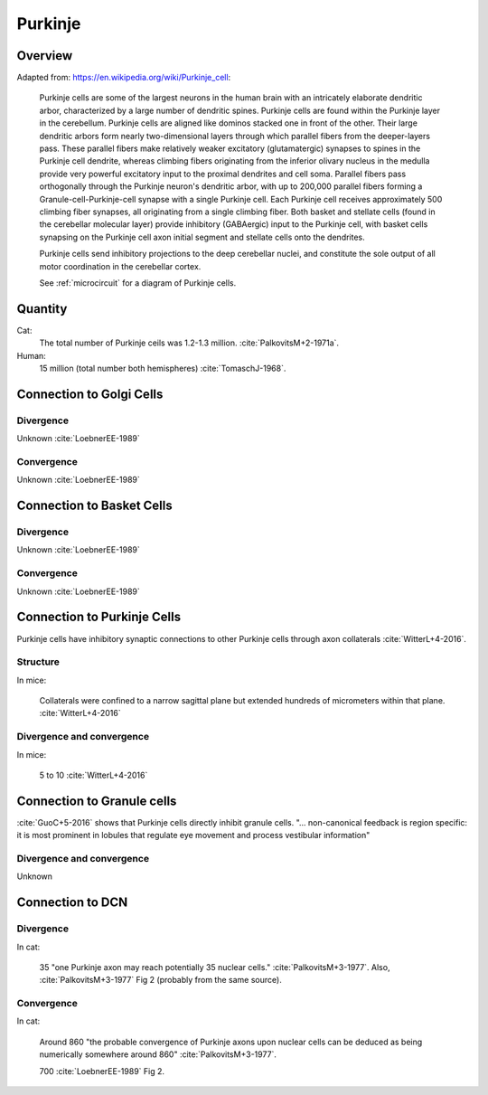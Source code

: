 ********
Purkinje
********

Overview
========

Adapted from: https://en.wikipedia.org/wiki/Purkinje_cell:

   Purkinje cells are some of the largest neurons in the human brain
   with an intricately elaborate dendritic
   arbor, characterized by a large number of dendritic spines. Purkinje
   cells are found within the Purkinje layer in the cerebellum. Purkinje
   cells are aligned like dominos stacked one in front of the
   other. Their large dendritic arbors form nearly two-dimensional layers
   through which parallel fibers from the deeper-layers pass. These
   parallel fibers make relatively weaker excitatory (glutamatergic)
   synapses to spines in the Purkinje cell dendrite, whereas climbing
   fibers originating from the inferior olivary nucleus in the medulla
   provide very powerful excitatory input to the proximal dendrites and
   cell soma. Parallel fibers pass orthogonally through the Purkinje
   neuron's dendritic arbor, with up to 200,000 parallel fibers
   forming a Granule-cell-Purkinje-cell synapse with a single Purkinje
   cell. Each Purkinje cell receives approximately 500 climbing fiber
   synapses, all originating from a single climbing fiber.  Both basket
   and stellate cells (found in the cerebellar molecular layer) provide
   inhibitory (GABAergic) input to the Purkinje cell, with basket cells
   synapsing on the Purkinje cell axon initial segment and stellate cells
   onto the dendrites.
   
   Purkinje cells send inhibitory projections to the deep cerebellar
   nuclei, and constitute the sole output of all motor coordination in
   the cerebellar cortex.   

   See :ref:`microcircuit` for a diagram of Purkinje cells.

Quantity
========

Cat:
   The total number of Purkinje ceils was 1.2-1.3 million. :cite:`PalkovitsM+2-1971a`.

Human:
   15 million (total number both hemispheres) :cite:`TomaschJ-1968`.



Connection to Golgi Cells
=========================

Divergence
----------

Unknown :cite:`LoebnerEE-1989`


Convergence
-----------

Unknown :cite:`LoebnerEE-1989`



Connection to Basket Cells
==========================

Divergence
----------

Unknown :cite:`LoebnerEE-1989`


Convergence
-----------

Unknown :cite:`LoebnerEE-1989`



Connection to Purkinje Cells
============================


Purkinje cells have inhibitory synaptic connections to other Purkinje cells through axon collaterals
:cite:`WitterL+4-2016`.


Structure
---------

In mice:

   Collaterals were confined to a narrow
   sagittal plane but extended hundreds of micrometers within
   that plane.  :cite:`WitterL+4-2016`

Divergence and convergence
--------------------------

In mice:

   5 to 10  :cite:`WitterL+4-2016`


Connection to Granule cells
===========================

:cite:`GuoC+5-2016` shows that Purkinje cells directly inhibit granule
cells.  "... non-canonical feedback is region specific: it is most
prominent in lobules that regulate eye movement and process vestibular
information"


Divergence and convergence
--------------------------

Unknown


Connection to DCN
=================


Divergence
----------

In cat:

   35 "one Purkinje axon may
   reach potentially 35 nuclear cells." :cite:`PalkovitsM+3-1977`.
   Also, :cite:`PalkovitsM+3-1977` Fig 2 (probably from the same source).


Convergence
-----------

In cat:

   Around 860 "the probable convergence of Purkinje axons
   upon nuclear cells can be deduced as being numerically somewhere around
   860"  :cite:`PalkovitsM+3-1977`.

   700 :cite:`LoebnerEE-1989` Fig 2.


.. comment:

   Connections:
   Vestibular Nuclei:
   Interpositus Nuclei:
   Fastigial Nuclei:
   | Lateral Nuclei:
   | FO,FI: 35,7x10^2


.. tbldata:: table_loebner_fig2a
   :id_prefix: p

   Source cell| Target cell | Value    | Reference
   purkinje   | Cell count  | 1.3x10^6 | LoebnerEE-1989
   purkinje   | granule     | ?,?      | GuoC+5-2016
   purkinje   | dcn         | 35,860   | PalkovitsM+3-1977
   purkinje   | dcn         | 35,700   | LoebnerEE-1989

.. footbibliography::

